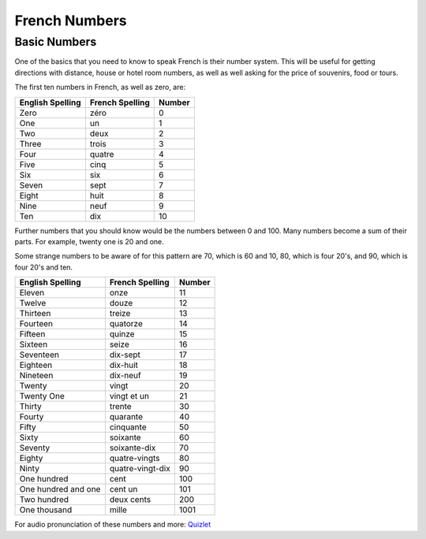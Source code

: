 French Numbers
======================================

Basic Numbers
-------------

One of the basics that you need to know to speak French is their number system. 
This will be useful for getting directions with distance, house or hotel room
numbers, as well as well asking for the price of souvenirs, food or tours. 

The first ten numbers in French, as well as zero,  are:

+------------------+-----------------+---------+
| English Spelling | French Spelling | Number  |
+==================+=================+=========+
| Zero             | zéro            |  0      |
+------------------+-----------------+---------+
| One              | un              |  1      |
+------------------+-----------------+---------+
| Two              | deux            |  2      |
+------------------+-----------------+---------+
| Three            | trois           |  3      |
+------------------+-----------------+---------+
| Four             | quatre          |  4      |
+------------------+-----------------+---------+
| Five             | cinq            |  5      |
+------------------+-----------------+---------+
| Six              | six             |  6      |
+------------------+-----------------+---------+
| Seven            | sept            |  7      |
+------------------+-----------------+---------+
| Eight            | huit            |  8      |
+------------------+-----------------+---------+
| Nine             | neuf            |  9      |
+------------------+-----------------+---------+
| Ten              | dix             |  10     |
+------------------+-----------------+---------+

Further numbers that you should know would be the numbers between 0 and 100. Many 
numbers become a sum of their parts. For example, twenty one is 20 and one.

Some strange numbers to be aware of for this pattern are 70, which is 60 and 10, 
80, which is four 20's, and 90, which is four 20's and ten. 

+---------------------+-------------------+---------+
| English Spelling    | French Spelling   | Number  |
+=====================+===================+=========+
| Eleven              | onze              | 11      |
+---------------------+-------------------+---------+
| Twelve              | douze             | 12      |
+---------------------+-------------------+---------+
| Thirteen            | treize            | 13      |
+---------------------+-------------------+---------+
| Fourteen            | quatorze          | 14      |
+---------------------+-------------------+---------+
| Fifteen             | quinze            | 15      |
+---------------------+-------------------+---------+
| Sixteen             | seize             | 16      |
+---------------------+-------------------+---------+
| Seventeen           | dix-sept          | 17      |
+---------------------+-------------------+---------+
| Eighteen            | dix-huit          | 18      |
+---------------------+-------------------+---------+
| Nineteen            | dix-neuf          | 19      |
+---------------------+-------------------+---------+
| Twenty              | vingt             | 20      |
+---------------------+-------------------+---------+
| Twenty One          | vingt et un       | 21      |
+---------------------+-------------------+---------+
| Thirty              | trente            | 30      |
+---------------------+-------------------+---------+
| Fourty              | quarante          | 40      |
+---------------------+-------------------+---------+
| Fifty               | cinquante         | 50      |
+---------------------+-------------------+---------+
| Sixty               | soixante          | 60      |
+---------------------+-------------------+---------+
| Seventy             | soixante-dix      | 70      |
+---------------------+-------------------+---------+
| Eighty              | quatre-vingts     | 80      |
+---------------------+-------------------+---------+
| Ninty               | quatre-vingt-dix  | 90      |
+---------------------+-------------------+---------+
| One hundred         | cent              | 100     |
+---------------------+-------------------+---------+
| One hundred and one | cent un           | 101     |
+---------------------+-------------------+---------+
| Two hundred         | deux cents        | 200     |
+---------------------+-------------------+---------+
| One thousand        | mille             |  1001   |
+---------------------+-------------------+---------+



For audio pronunciation of these numbers and more: `Quizlet <https://quizlet.com/996950/french-numbers-1-100-flash-cards/>`_